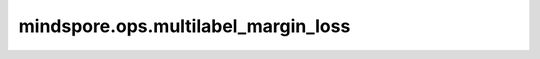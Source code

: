 mindspore.ops.multilabel_margin_loss
======================================

.. py:function:: mindspore.ops.multilabel_margin_loss(input, target, reduction='mean')

    用于优化多标签分类问题的合页损失。

    创建一个标准，用于优化输入 :math:`x` （一个2D小批量Tensor）
    和输出 :math:`y` （一个目标类别索引的2DTensor）之间的多标签分类合页损失（基于边距的损失）：
    对于每个小批量样本：

    .. math::
        \text{loss}(x, y) = \sum_{ij}\frac{\max(0, 1 - (x[y[j]] - x[i]))}{\text{x.size}(0)}

    其中 :math:`x \in \left\{0, \; \cdots , \; \text{x.size}(0) - 1\right\}`, \
    :math:`y \in \left\{0, \; \cdots , \; \text{y.size}(0) - 1\right\}`, \
    :math:`0 \leq y[j] \leq \text{x.size}(0)-1`, \
    并且 :math:`i \neq y[j]` 对于所有 :math:`i` 和 :math:`j` 。
    :math:`y` 和 :math:`x` shape必须相同。
    该标准仅考虑从前方开始的连续非负目标块。这允许不同的样本具有不同数量的目标类别。

    参数：
        - **input** (Tensor) - 预测值。上述公式中的 :math:`x` ，shape为 :math:`(C)` 或 :math:`(N, C)`，其中 :math:`N`
          为批量大小，:math:`C` 为类别数。数据类型必须为：float16或float32。
        - **target** (Tensor) - 真实标签，上述公式中的 :math:`y` ，shape与 `input` 相同，数据类型必须为int32，标签目标由-1填充。
        - **reduction** (str，可选) - 指定应用于输出结果的规约计算方式，可选 ``'none'`` 、 ``'mean'`` 、 ``'sum'`` ，默认值： ``'mean'`` 。

          - ``'none'``：不应用规约方法。
          - ``'mean'``：计算输出元素的平均值。
          - ``'sum'``：计算输出元素的总和。

    返回：
        - **outputs** (Union[Tensor, Scalar]) - MultilabelMarginLoss损失。如果 `reduction` 的值为 ``'none'`` ，
          那么返回shape为 :math:`(N)` 的Tensor类型数据。否则返回一个标量。

    异常：
        - **TypeError** - 当 `input` 或者 `target` 数据不是Tensor时。
        - **TypeError** - 当 `input` 数据类型不是以下其中之一时：float16、float32。
        - **TypeError** - 当 `target` 数据类型不是int32时。
        - **ValueError** - 当 `input` 的数据维度不是以下其中之一时：1、2。
        - **ValueError** - 当 `input` 和 `target` 的shape不相同时。
        - **ValueError** - 当 `reduction` 的值不是以下其中之一时： ``'none'`` 、  ``'mean'`` 、 ``'sum'`` 。
